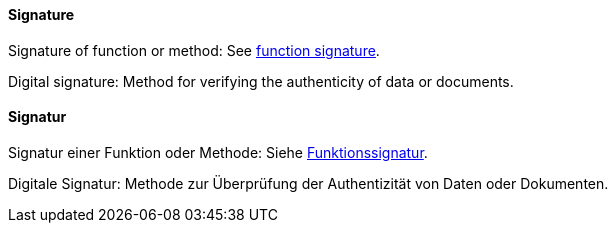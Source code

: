 [#term-signature]

// tag::EN[]
==== Signature

Signature of function or method: See <<term-function-signature,function signature>>.

Digital signature: Method for verifying the authenticity of data or documents.

// end::EN[]

// tag::DE[]
==== Signatur

Signatur einer Funktion oder Methode: Siehe <<term-function-signature,Funktionssignatur>>.

Digitale Signatur: Methode zur Überprüfung der Authentizität von Daten oder Dokumenten.


// end::DE[]
